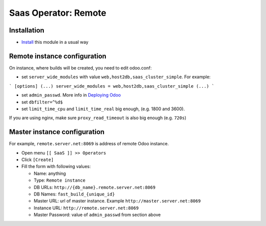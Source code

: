 =======================
 Saas Operator: Remote
=======================

Installation
============

* `Install <https://odoo-development.readthedocs.io/en/latest/odoo/usage/install-module.html>`__ this module in a usual way

Remote instance configuration
=============================

On instance, where builds will be created, you need to edit odoo.conf:

* set ``server_wide_modules`` with value ``web,host2db,saas_cluster_simple``. For example:

```
[options]
(...)
server_wide_modules = web,host2db,saas_cluster_simple
(...)
```

* set ``admin_passwd``. More info in `Deploying Odoo <https://www.odoo.com/documentation/13.0/setup/deploy.html#setup-deploy-odoo>`__

* set ``dbfilter=^%d$``

* set ``limit_time_cpu`` and ``limit_time_real`` big enough, (e.g. 1800 and 3600).

If you are using nginx, make sure ``proxy_read_timeout`` is also big enough (e.g. ``720s``)

Master instance configuration
=============================

For example, ``remote.server.net:8069`` is address of remote Odoo instance.

* Open menu ``[[ SaaS ]] >> Operators``
* Click ``[Create]``
* Fill the form with following values:

  - Name: anything
  - Type: ``Remote instance``
  - DB URLs: ``http://{db_name}.remote.server.net:8069``
  - DB Names: ``fast_build_{unique_id}``
  - Master URL: url of master instance. Example ``http://master.server.net:8069``
  - Instance URL: ``http://remote.server.net:8069``
  - Master Password: value of ``admin_passwd`` from section above
